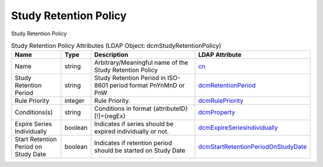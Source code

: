 Study Retention Policy
======================
Study Retention Policy

.. tabularcolumns:: |p{4cm}|l|p{8cm}|l|
.. csv-table:: Study Retention Policy Attributes (LDAP Object: dcmStudyRetentionPolicy)
    :header: Name, Type, Description, LDAP Attribute
    :widths: 20, 7, 60, 13

    "Name",string,"Arbitrary/Meaningful name of the Study Retention Policy","
    .. _cn:

    cn_"
    "Study Retention Period",string,"Study Retention Period in ISO-8601 period format PnYnMnD or PnW","
    .. _dcmRetentionPeriod:

    dcmRetentionPeriod_"
    "Rule Priority",integer,"Rule Priority.","
    .. _dcmRulePriority:

    dcmRulePriority_"
    "Conditions(s)",string,"Conditions in format {attributeID}[!]={regEx}","
    .. _dcmProperty:

    dcmProperty_"
    "Expire Series Individually",boolean,"Indicates if series should be expired individually or not.","
    .. _dcmExpireSeriesIndividually:

    dcmExpireSeriesIndividually_"
    "Start Retention Period on Study Date",boolean,"Indicates if retention period should be started on Study Date","
    .. _dcmStartRetentionPeriodOnStudyDate:

    dcmStartRetentionPeriodOnStudyDate_"
